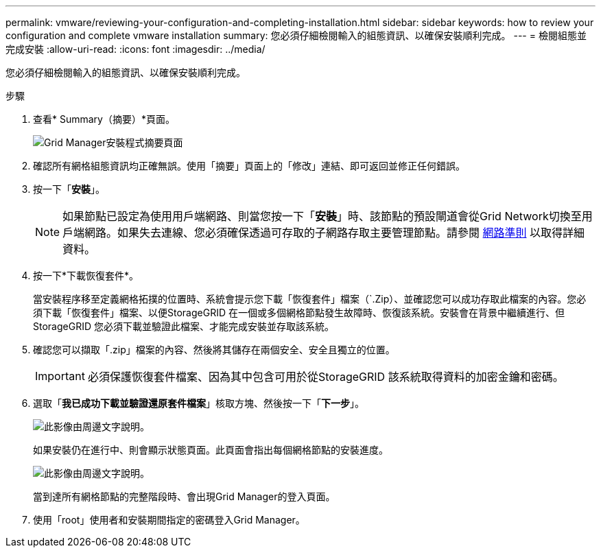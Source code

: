 ---
permalink: vmware/reviewing-your-configuration-and-completing-installation.html 
sidebar: sidebar 
keywords: how to review your configuration and complete vmware installation 
summary: 您必須仔細檢閱輸入的組態資訊、以確保安裝順利完成。 
---
= 檢閱組態並完成安裝
:allow-uri-read: 
:icons: font
:imagesdir: ../media/


[role="lead"]
您必須仔細檢閱輸入的組態資訊、以確保安裝順利完成。

.步驟
. 查看* Summary（摘要）*頁面。
+
image::../media/11_gmi_installer_summary_page.gif[Grid Manager安裝程式摘要頁面]

. 確認所有網格組態資訊均正確無誤。使用「摘要」頁面上的「修改」連結、即可返回並修正任何錯誤。
. 按一下「*安裝*」。
+

NOTE: 如果節點已設定為使用用戶端網路、則當您按一下「*安裝*」時、該節點的預設閘道會從Grid Network切換至用戶端網路。如果失去連線、您必須確保透過可存取的子網路存取主要管理節點。請參閱 xref:../network/index.adoc[網路準則] 以取得詳細資料。

. 按一下*下載恢復套件*。
+
當安裝程序移至定義網格拓撲的位置時、系統會提示您下載「恢復套件」檔案（`.Zip）、並確認您可以成功存取此檔案的內容。您必須下載「恢復套件」檔案、以便StorageGRID 在一個或多個網格節點發生故障時、恢復該系統。安裝會在背景中繼續進行、但StorageGRID 您必須下載並驗證此檔案、才能完成安裝並存取該系統。

. 確認您可以擷取「.zip」檔案的內容、然後將其儲存在兩個安全、安全且獨立的位置。
+

IMPORTANT: 必須保護恢復套件檔案、因為其中包含可用於從StorageGRID 該系統取得資料的加密金鑰和密碼。

. 選取「*我已成功下載並驗證還原套件檔案*」核取方塊、然後按一下「*下一步*」。
+
image::../media/download_recovery_package.gif[此影像由周邊文字說明。]

+
如果安裝仍在進行中、則會顯示狀態頁面。此頁面會指出每個網格節點的安裝進度。

+
image::../media/12_gmi_installer_status_page.gif[此影像由周邊文字說明。]

+
當到達所有網格節點的完整階段時、會出現Grid Manager的登入頁面。

. 使用「root」使用者和安裝期間指定的密碼登入Grid Manager。


